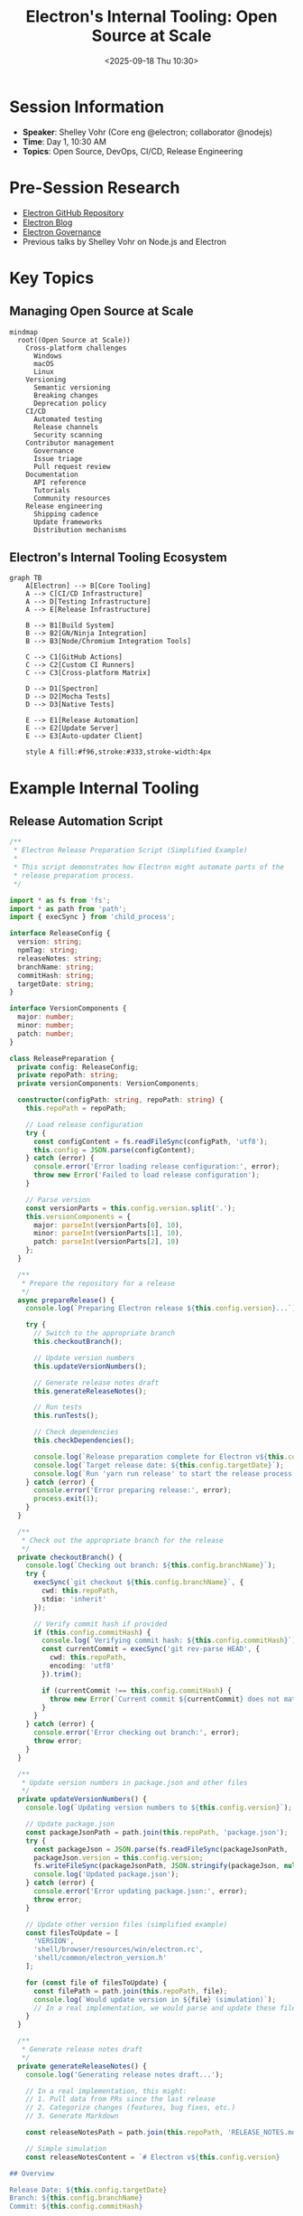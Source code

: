 #+TITLE: Electron's Internal Tooling: Open Source at Scale
#+DATE: <2025-09-18 Thu 10:30>
#+PROPERTY: header-args:javascript :session *electron-tooling* :results output
#+PROPERTY: header-args:typescript :session *electron-tooling* :results output
#+PROPERTY: header-args:mermaid :file ../diagrams/electron-tooling-%%N.png

* Session Information
- *Speaker*: Shelley Vohr (Core eng @electron; collaborator @nodejs)
- *Time*: Day 1, 10:30 AM
- *Topics*: Open Source, DevOps, CI/CD, Release Engineering

* Pre-Session Research
- [[https://github.com/electron/electron][Electron GitHub Repository]]
- [[https://www.electronjs.org/blog][Electron Blog]]
- [[https://github.com/electron/governance][Electron Governance]]
- Previous talks by Shelley Vohr on Node.js and Electron

* Key Topics

** Managing Open Source at Scale

#+begin_src mermaid :file ../diagrams/electron-oss-challenges.png
mindmap
  root((Open Source at Scale))
    Cross-platform challenges
      Windows
      macOS
      Linux
    Versioning
      Semantic versioning
      Breaking changes
      Deprecation policy
    CI/CD
      Automated testing
      Release channels
      Security scanning
    Contributor management
      Governance
      Issue triage
      Pull request review
    Documentation
      API reference
      Tutorials
      Community resources
    Release engineering
      Shipping cadence
      Update frameworks
      Distribution mechanisms
#+end_src

** Electron's Internal Tooling Ecosystem

#+begin_src mermaid :file ../diagrams/electron-tooling-ecosystem.png
graph TB
    A[Electron] --> B[Core Tooling]
    A --> C[CI/CD Infrastructure]
    A --> D[Testing Infrastructure]
    A --> E[Release Infrastructure]
    
    B --> B1[Build System]
    B --> B2[GN/Ninja Integration]
    B --> B3[Node/Chromium Integration Tools]
    
    C --> C1[GitHub Actions]
    C --> C2[Custom CI Runners]
    C --> C3[Cross-platform Matrix]
    
    D --> D1[Spectron]
    D --> D2[Mocha Tests]
    D --> D3[Native Tests]
    
    E --> E1[Release Automation]
    E --> E2[Update Server]
    E --> E3[Auto-updater Client]
    
    style A fill:#f96,stroke:#333,stroke-width:4px
#+end_src

* Example Internal Tooling

** Release Automation Script

#+begin_src typescript :tangle ../tools/demo-projects/electron-tools/release-prep.ts
/**
 * Electron Release Preparation Script (Simplified Example)
 * 
 * This script demonstrates how Electron might automate parts of the
 * release preparation process.
 */

import * as fs from 'fs';
import * as path from 'path';
import { execSync } from 'child_process';

interface ReleaseConfig {
  version: string;
  npmTag: string;
  releaseNotes: string;
  branchName: string;
  commitHash: string;
  targetDate: string;
}

interface VersionComponents {
  major: number;
  minor: number;
  patch: number;
}

class ReleasePreparation {
  private config: ReleaseConfig;
  private repoPath: string;
  private versionComponents: VersionComponents;

  constructor(configPath: string, repoPath: string) {
    this.repoPath = repoPath;
    
    // Load release configuration
    try {
      const configContent = fs.readFileSync(configPath, 'utf8');
      this.config = JSON.parse(configContent);
    } catch (error) {
      console.error('Error loading release configuration:', error);
      throw new Error('Failed to load release configuration');
    }
    
    // Parse version
    const versionParts = this.config.version.split('.');
    this.versionComponents = {
      major: parseInt(versionParts[0], 10),
      minor: parseInt(versionParts[1], 10),
      patch: parseInt(versionParts[2], 10)
    };
  }
  
  /**
   * Prepare the repository for a release
   */
  async prepareRelease() {
    console.log(`Preparing Electron release ${this.config.version}...`);
    
    try {
      // Switch to the appropriate branch
      this.checkoutBranch();
      
      // Update version numbers
      this.updateVersionNumbers();
      
      // Generate release notes draft
      this.generateReleaseNotes();
      
      // Run tests
      this.runTests();
      
      // Check dependencies
      this.checkDependencies();
      
      console.log(`Release preparation complete for Electron v${this.config.version}`);
      console.log(`Target release date: ${this.config.targetDate}`);
      console.log(`Run 'yarn run release' to start the release process.`);
    } catch (error) {
      console.error('Error preparing release:', error);
      process.exit(1);
    }
  }
  
  /**
   * Check out the appropriate branch for the release
   */
  private checkoutBranch() {
    console.log(`Checking out branch: ${this.config.branchName}`);
    try {
      execSync(`git checkout ${this.config.branchName}`, { 
        cwd: this.repoPath,
        stdio: 'inherit'
      });
      
      // Verify commit hash if provided
      if (this.config.commitHash) {
        console.log(`Verifying commit hash: ${this.config.commitHash}`);
        const currentCommit = execSync('git rev-parse HEAD', { 
          cwd: this.repoPath,
          encoding: 'utf8'
        }).trim();
        
        if (currentCommit !== this.config.commitHash) {
          throw new Error(`Current commit ${currentCommit} does not match expected commit ${this.config.commitHash}`);
        }
      }
    } catch (error) {
      console.error('Error checking out branch:', error);
      throw error;
    }
  }
  
  /**
   * Update version numbers in package.json and other files
   */
  private updateVersionNumbers() {
    console.log(`Updating version numbers to ${this.config.version}`);
    
    // Update package.json
    const packageJsonPath = path.join(this.repoPath, 'package.json');
    try {
      const packageJson = JSON.parse(fs.readFileSync(packageJsonPath, 'utf8'));
      packageJson.version = this.config.version;
      fs.writeFileSync(packageJsonPath, JSON.stringify(packageJson, null, 2) + '\n');
      console.log('Updated package.json');
    } catch (error) {
      console.error('Error updating package.json:', error);
      throw error;
    }
    
    // Update other version files (simplified example)
    const filesToUpdate = [
      'VERSION',
      'shell/browser/resources/win/electron.rc',
      'shell/common/electron_version.h'
    ];
    
    for (const file of filesToUpdate) {
      const filePath = path.join(this.repoPath, file);
      console.log(`Would update version in ${file} (simulation)`);
      // In a real implementation, we would parse and update these files
    }
  }
  
  /**
   * Generate release notes draft
   */
  private generateReleaseNotes() {
    console.log('Generating release notes draft...');
    
    // In a real implementation, this might:
    // 1. Pull data from PRs since the last release
    // 2. Categorize changes (features, bug fixes, etc.)
    // 3. Generate Markdown
    
    const releaseNotesPath = path.join(this.repoPath, 'RELEASE_NOTES.md');
    
    // Simple simulation
    const releaseNotesContent = `# Electron v${this.config.version}
    
## Overview

Release Date: ${this.config.targetDate}
Branch: ${this.config.branchName}
Commit: ${this.config.commitHash}

## What's New

${this.config.releaseNotes || '(Release notes will be generated from PRs)'}

## Breaking Changes

- List breaking changes here

## Bug Fixes

- List bug fixes here

## Performance Improvements

- List performance improvements here

## Documentation

- List documentation updates here

## Credits

Thanks to all the contributors who made this release possible!
`;
    
    fs.writeFileSync(releaseNotesPath, releaseNotesContent);
    console.log(`Release notes draft written to ${releaseNotesPath}`);
  }
  
  /**
   * Run tests to ensure release quality
   */
  private runTests() {
    console.log('Running tests (simulation)...');
    
    // In a real implementation, this would run the test suite
    // execSync('yarn test', { cwd: this.repoPath, stdio: 'inherit' });
    
    console.log('All tests passed!');
  }
  
  /**
   * Check dependencies for any issues
   */
  private checkDependencies() {
    console.log('Checking dependencies (simulation)...');
    
    // In a real implementation, this would:
    // 1. Check for outdated dependencies
    // 2. Verify compatibility
    // 3. Run security audits
    
    console.log('No dependency issues found.');
  }
}

// Example usage
if (require.main === module) {
  const configPath = process.argv[2] || 'release-config.json';
  const repoPath = process.argv[3] || '.';
  
  const release = new ReleasePreparation(configPath, repoPath);
  release.prepareRelease().catch(console.error);
}

export { ReleasePreparation };
#+end_src

** Automated Issue Triage System

#+begin_src typescript :tangle ../tools/demo-projects/electron-tools/issue-triage.ts
/**
 * Electron Issue Triage Bot (Simplified Example)
 * 
 * This script demonstrates how Electron might automate issue triage
 * for the large volume of issues in an open source project.
 */

import { Octokit } from '@octokit/rest';

interface IssueData {
  id: number;
  number: number;
  title: string;
  body: string;
  labels: string[];
  user: {
    login: string;
  };
  created_at: string;
}

interface TriageResult {
  issue: IssueData;
  addLabels: string[];
  removeLabels: string[];
  comment?: string;
}

class IssueTriage {
  private octokit: Octokit;
  private owner: string;
  private repo: string;
  
  // Keywords for categorizing issues
  private readonly categoryKeywords = {
    'renderer': ['renderer', 'web contents', 'webcontents', 'blink', 'v8', 'dom'],
    'main': ['main process', 'browser process', 'app', 'browserwindow'],
    'api': ['api', 'function', 'method', 'return value', 'parameter'],
    'crash': ['crash', 'segfault', 'segmentation fault', 'sigsegv', 'core dump'],
    'performance': ['performance', 'slow', 'memory leak', 'cpu', 'memory usage'],
    'documentation': ['docs', 'documentation', 'example', 'tutorial'],
    'windows': ['windows', 'win32', 'microsoft', 'win10', 'win11'],
    'macos': ['macos', 'osx', 'darwin', 'mac', 'apple'],
    'linux': ['linux', 'ubuntu', 'fedora', 'debian', 'x11', 'wayland']
  };
  
  // Required issue template sections
  private readonly templateSections = [
    'description',
    'electron version',
    'platform',
    'expected behavior',
    'current behavior',
    'reproduction'
  ];
  
  constructor(token: string, owner: string, repo: string) {
    this.octokit = new Octokit({ auth: token });
    this.owner = owner;
    this.repo = repo;
  }
  
  /**
   * Get recent issues for triage
   */
  async getRecentIssues(count: number = 10): Promise<IssueData[]> {
    console.log(`Fetching ${count} recent issues for triage...`);
    
    try {
      const response = await this.octokit.issues.listForRepo({
        owner: this.owner,
        repo: this.repo,
        state: 'open',
        sort: 'created',
        direction: 'desc',
        per_page: count
      });
      
      return response.data as IssueData[];
    } catch (error) {
      console.error('Error fetching issues:', error);
      throw error;
    }
  }
  
  /**
   * Perform triage on a single issue
   */
  triageIssue(issue: IssueData): TriageResult {
    console.log(`Triaging issue #${issue.number}: ${issue.title}`);
    
    const result: TriageResult = {
      issue,
      addLabels: [],
      removeLabels: []
    };
    
    // Check if issue uses template
    if (!this.checkIssueTemplate(issue)) {
      result.addLabels.push('needs-template');
      result.comment = this.generateTemplateComment();
      return result;
    }
    
    // Categorize issue based on content
    this.categorizeIssue(issue, result);
    
    // Check for duplicate indicators
    if (this.checkForDuplicate(issue)) {
      result.addLabels.push('possible-duplicate');
    }
    
    // Check for good first issue candidates
    if (this.isGoodFirstIssue(issue)) {
      result.addLabels.push('good-first-issue');
    }
    
    return result;
  }
  
  /**
   * Apply triage results to the GitHub issue
   */
  async applyTriageResults(result: TriageResult): Promise<void> {
    const { issue, addLabels, removeLabels, comment } = result;
    
    console.log(`Applying triage results for issue #${issue.number}:`);
    console.log(`- Adding labels: ${addLabels.join(', ')}`);
    console.log(`- Removing labels: ${removeLabels.join(', ')}`);
    
    try {
      // Add labels
      if (addLabels.length > 0) {
        await this.octokit.issues.addLabels({
          owner: this.owner,
          repo: this.repo,
          issue_number: issue.number,
          labels: addLabels
        });
      }
      
      // Remove labels
      for (const label of removeLabels) {
        await this.octokit.issues.removeLabel({
          owner: this.owner,
          repo: this.repo,
          issue_number: issue.number,
          name: label
        });
      }
      
      // Add comment if necessary
      if (comment) {
        await this.octokit.issues.createComment({
          owner: this.owner,
          repo: this.repo,
          issue_number: issue.number,
          body: comment
        });
      }
      
      console.log(`Triage applied successfully for issue #${issue.number}`);
    } catch (error) {
      console.error(`Error applying triage for issue #${issue.number}:`, error);
      throw error;
    }
  }
  
  /**
   * Check if the issue follows the template
   */
  private checkIssueTemplate(issue: IssueData): boolean {
    const body = issue.body.toLowerCase();
    
    // Check for presence of required sections
    const missingSections = this.templateSections.filter(section => 
      !body.includes(section.toLowerCase())
    );
    
    return missingSections.length === 0;
  }
  
  /**
   * Categorize issue based on its content
   */
  private categorizeIssue(issue: IssueData, result: TriageResult): void {
    const content = `${issue.title} ${issue.body}`.toLowerCase();
    
    // Check for each category
    for (const [category, keywords] of Object.entries(this.categoryKeywords)) {
      if (keywords.some(keyword => content.includes(keyword))) {
        result.addLabels.push(category);
      }
    }
    
    // Add type label based on content analysis
    if (content.includes('feature') || content.includes('enhancement')) {
      result.addLabels.push('enhancement');
    } else if (content.includes('bug') || content.includes('issue') || content.includes('problem')) {
      result.addLabels.push('bug');
    } else {
      result.addLabels.push('question');
    }
  }
  
  /**
   * Check for indicators that this might be a duplicate issue
   */
  private checkForDuplicate(issue: IssueData): boolean {
    // This would be more sophisticated in a real implementation,
    // possibly using a database of known issues or NLP
    const commonDuplicatePatterns = [
      'same as issue',
      'similar to',
      'duplicate of',
      'already reported'
    ];
    
    const content = `${issue.title} ${issue.body}`.toLowerCase();
    return commonDuplicatePatterns.some(pattern => content.includes(pattern));
  }
  
  /**
   * Check if this could be a good first issue
   */
  private isGoodFirstIssue(issue: IssueData): boolean {
    // This would have more sophisticated logic in a real implementation
    const content = `${issue.title} ${issue.body}`.toLowerCase();
    
    // Simple heuristics for demo purposes
    const isDocumentation = content.includes('documentation') || content.includes('docs');
    const isSimpleFix = content.includes('typo') || content.includes('simple fix');
    const isComplex = 
      content.includes('crash') || 
      content.includes('segfault') ||
      content.includes('performance') ||
      content.length > 3000; // Long issues are likely complex
    
    return (isDocumentation || isSimpleFix) && !isComplex;
  }
  
  /**
   * Generate a comment asking for template usage
   */
  private generateTemplateComment(): string {
    return `
Thank you for reporting this issue! 

It appears that this issue doesn't follow our issue template. Using the template helps us triage issues more effectively and ensures we have all the information needed to investigate.

Could you please edit your issue to include all the sections from our issue template? This includes:
${this.templateSections.map(section => `- ${section}`).join('\n')}

You can find our issue template when you create a new issue. Thanks for your understanding!
`;
  }
}

// Example usage (would need a GitHub token to actually run)
async function runTriageDemo() {
  const token = process.env.GITHUB_TOKEN || 'fake-token';
  const triage = new IssueTriage(token, 'electron', 'electron');
  
  try {
    // Simulated issues for demo purposes
    const sampleIssues: IssueData[] = [
      {
        id: 1,
        number: 12345,
        title: 'Crash when opening DevTools on Windows',
        body: `
Description: The application crashes when DevTools is opened
Electron version: 25.0.0
Platform: Windows 10
Expected behavior: DevTools should open without crashing
Current behavior: The application crashes with a segmentation fault
Reproduction: 1. Open app 2. Right-click 3. Select "Inspect Element"
`,
        labels: [],
        user: { login: 'user1' },
        created_at: new Date().toISOString()
      },
      {
        id: 2,
        number: 12346,
        title: 'Feature request: Add API for accessing clipboard history',
        body: `
I'd like to request a new API for accessing clipboard history.
This would be useful for my application which needs to track copied items.

Thanks!
`,
        labels: [],
        user: { login: 'user2' },
        created_at: new Date().toISOString()
      }
    ];
    
    // Perform triage
    for (const issue of sampleIssues) {
      const result = triage.triageIssue(issue);
      console.log(JSON.stringify(result, null, 2));
      
      // This would actually apply the results in a real implementation
      // await triage.applyTriageResults(result);
    }
  } catch (error) {
    console.error('Error running triage demo:', error);
  }
}

// Run the demo if executed directly
if (require.main === module) {
  runTriageDemo().catch(console.error);
}

export { IssueTriage };
#+end_src

* CI/CD Infrastructure

#+begin_src mermaid :file ../diagrams/electron-cicd.png
flowchart TB
    PR[Pull Request] --> CI[CI Pipeline]
    CI --> Build[Cross-Platform Build]
    CI --> Test[Test Suite]
    CI --> Lint[Linting]
    CI --> Security[Security Scan]
    
    Build --> Win[Windows Build]
    Build --> Mac[macOS Build]
    Build --> Linux[Linux Build]
    
    Test --> UnitTests[Unit Tests]
    Test --> IntegTests[Integration Tests]
    Test --> APITests[API Tests]
    
    Security --> DependencyScan[Dependency Scan]
    Security --> CodeScan[Static Analysis]
    
    Win --> Artifacts[Build Artifacts]
    Mac --> Artifacts
    Linux --> Artifacts
    
    UnitTests --> TestResults[Test Results]
    IntegTests --> TestResults
    APITests --> TestResults
    
    Artifacts --> Release[Release Pipeline]
    TestResults --> Release
    
    Release --> Draft[Release Draft]
    Draft --> Staging[Staging Release]
    Staging --> Production[Production Release]
    
    Production --> NPM[NPM Package]
    Production --> GitHub[GitHub Release]
    Production --> CDN[Download CDN]
    
    style PR fill:#f96,stroke:#333,stroke-width:2px
    style Release fill:#f96,stroke:#333,stroke-width:2px
    style Production fill:#f96,stroke:#333,stroke-width:2px
#+end_src

* Questions to Ask
- How has Electron's internal tooling evolved over time?
- What were the biggest challenges in scaling Electron's CI/CD pipeline?
- How do you balance automation with manual oversight for releases?
- What tools have been most effective for managing the open source community?
- How do you prioritize and coordinate work across multiple platforms?

* TODO Items [0/3]
- [ ] Analyze Electron's GitHub Actions workflows
- [ ] Review Electron's governance model and issue triage process
- [ ] Study Electron's release engineering approach